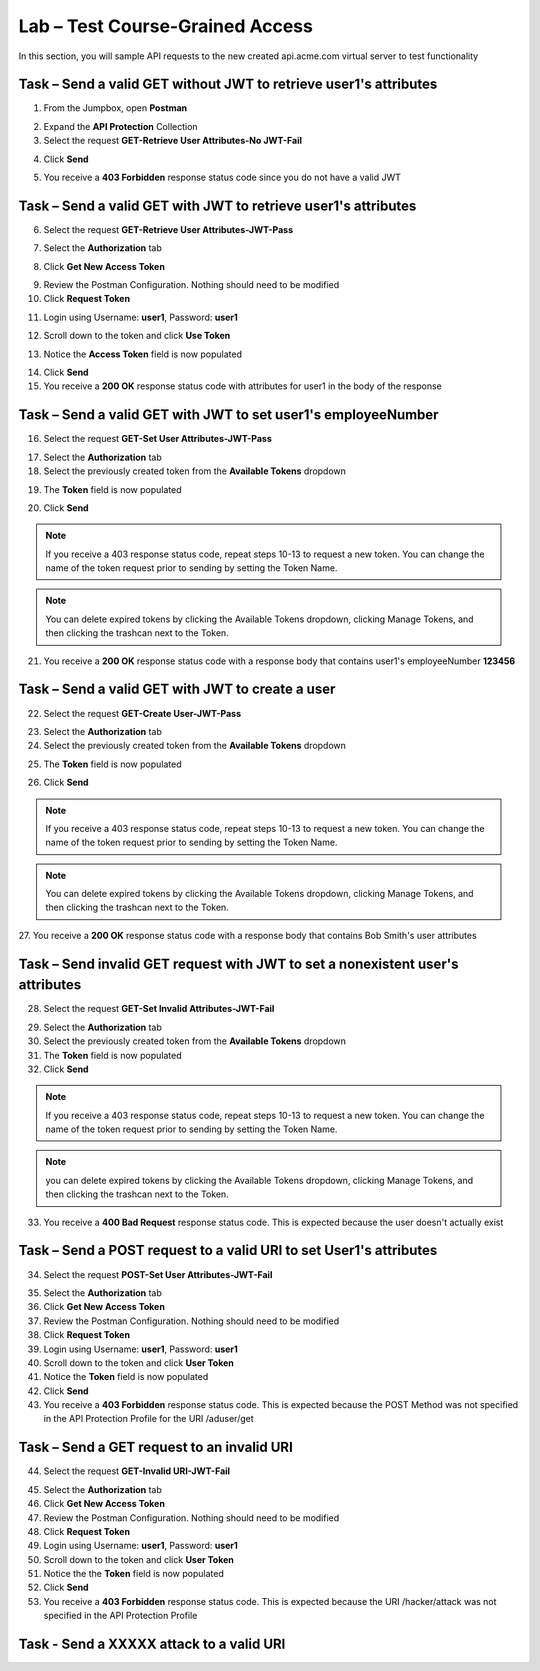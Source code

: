 Lab – Test Course-Grained Access
================================

In this section, you will sample API requests to the new created api.acme.com virtual server to test functionality


Task – Send a valid GET without JWT to retrieve user1's attributes
------------------------------------------------------------------

1. From the Jumpbox, open **Postman**

|image23|

2. Expand the **API Protection** Collection

3. Select the request **GET-Retrieve User Attributes-No JWT-Fail**

|image24|

4. Click **Send**

|image25|

5. You receive a **403 Forbidden** response status code since you do not have a valid JWT

|image26|

Task – Send a valid GET with JWT to retrieve user1's attributes
---------------------------------------------------------------

6. Select the request **GET-Retrieve User Attributes-JWT-Pass**

|image42|

7. Select the **Authorization** tab

|image43|

8. Click **Get New Access Token**

|image44|

9. Review the Postman Configuration. Nothing should need to be modified

10. Click **Request Token**

|image27|

11. Login using Username: **user1**, Password: **user1**

|image28|

12. Scroll down to the token and click **Use Token**

|image29|

13. Notice the **Access Token** field is now populated

|image34|

14. Click **Send**

15. You receive a **200 OK** response status code with attributes for user1 in the body of the response

|image31|


Task – Send a valid GET with JWT to set user1's employeeNumber
--------------------------------------------------------------

16. Select the request **GET-Set User Attributes-JWT-Pass**

|image32|

17. Select the **Authorization** tab

18. Select the previously created token from the **Available Tokens** dropdown

|image33|

19. The **Token** field is now populated

|image34|

20. Click **Send**

.. note :: If you receive a 403 response status code, repeat steps 10-13 to request a new token.  You can change the name of the token request prior to sending by setting the Token Name.

.. note :: You can delete expired tokens by clicking the Available Tokens dropdown, clicking Manage Tokens, and then clicking the trashcan next to the Token.

21. You receive a **200 OK** response status code with a response body that contains user1's employeeNumber **123456**

|image35|


Task – Send a valid GET with JWT to create a user
-------------------------------------------------

22. Select the request **GET-Create User-JWT-Pass**

|image45|

23. Select the **Authorization** tab

24. Select the previously created token from the **Available Tokens** dropdown

|image33|

25. The **Token** field is now populated

|image34|

26. Click **Send**

.. note :: If you receive a 403 response status code, repeat steps 10-13 to request a new token.  You can change the name of the token request prior to sending by setting the Token Name.

.. note :: You can delete expired tokens by clicking the Available Tokens dropdown, clicking Manage Tokens, and then clicking the trashcan next to the Token.

27. You receive a **200 OK** response status code with a response body that contains Bob Smith's user attributes
|image46|


Task – Send invalid GET request with JWT to set a nonexistent user's attributes
-------------------------------------------------------------------------------

28. Select the request **GET-Set Invalid Attributes-JWT-Fail**

|image36|

29. Select the **Authorization** tab

30. Select the previously created token from the **Available Tokens** dropdown

31. The **Token** field is now populated

32. Click **Send**

.. note :: If you receive a 403 response status code, repeat steps 10-13 to request a new token.  You can change the name of the token request prior to sending by setting the Token Name.

.. note :: you can delete expired tokens by clicking the Available Tokens dropdown, clicking Manage Tokens, and then clicking the trashcan next to the Token.

33. You receive a **400 Bad Request** response status code. This is expected because the user doesn't actually exist

|image37|


Task – Send a POST request to a valid URI to set User1's attributes
-------------------------------------------------------------------

34. Select the request **POST-Set User Attributes-JWT-Fail**

|image38|

35. Select the **Authorization** tab

36. Click **Get New Access Token**

37. Review the Postman Configuration. Nothing should need to be modified

38. Click **Request Token**

39. Login using Username: **user1**, Password: **user1**

40. Scroll down to the token and click **User Token**

41. Notice the **Token** field is now populated

42. Click **Send**

43. You receive a **403 Forbidden** response status code. This is expected because the POST Method was not specified in the API Protection Profile for the URI /aduser/get

|image39|

Task – Send a GET request to an invalid URI
-------------------------------------------

44. Select the request **GET-Invalid URI-JWT-Fail**

|image40|

45. Select the **Authorization** tab

46. Click **Get New Access Token**

47. Review the Postman Configuration.  Nothing should need to be modified

48. Click **Request Token**

49. Login using Username: **user1**, Password: **user1**

50. Scroll down to the token and click **User Token**

51. Notice the the **Token** field is now populated

52. Click **Send**

53. You receive a **403 Forbidden** response status code. This is expected because the URI /hacker/attack was not specified in the API Protection Profile

|image39|


Task - Send a XXXXX attack to a valid URI
-----------------------------------------
.. TODO:: fix the above task title


.. |image23| image:: /_static/class1/module2/image023.png
.. |image24| image:: /_static/class1/module2/image024.png
.. |image25| image:: /_static/class1/module2/image025.png
.. |image26| image:: /_static/class1/module2/image026.png
.. |image27| image:: /_static/class1/module2/image027.png
.. |image28| image:: /_static/class1/module2/image028.png
.. |image29| image:: /_static/class1/module2/image029.png
.. |image31| image:: /_static/class1/module2/image031.png
.. |image32| image:: /_static/class1/module2/image032.png
.. |image33| image:: /_static/class1/module2/image033.png
.. |image34| image:: /_static/class1/module2/image034.png
.. |image35| image:: /_static/class1/module2/image035.png
.. |image36| image:: /_static/class1/module2/image036.png
.. |image37| image:: /_static/class1/module2/image037.png
.. |image38| image:: /_static/class1/module2/image038.png
.. |image39| image:: /_static/class1/module2/image039.png
.. |image40| image:: /_static/class1/module2/image040.png
.. |image42| image:: /_static/class1/module2/image042.png
.. |image43| image:: /_static/class1/module2/image043.png
.. |image44| image:: /_static/class1/module2/image044.png
.. |image45| image:: /_static/class1/module2/image045.png
.. |image46| image:: /_static/class1/module2/image046.png
